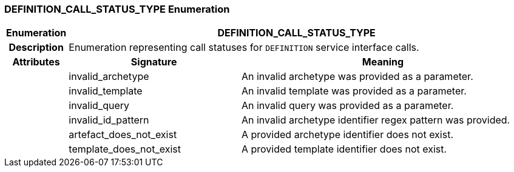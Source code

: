 === DEFINITION_CALL_STATUS_TYPE Enumeration

[cols="^1,3,5"]
|===
h|*Enumeration*
2+^h|*DEFINITION_CALL_STATUS_TYPE*

h|*Description*
2+a|Enumeration representing call statuses for `DEFINITION` service interface calls.

h|*Attributes*
^h|*Signature*
^h|*Meaning*

h|
|invalid_archetype
a|An invalid archetype was provided as a parameter.

h|
|invalid_template
a|An invalid template was provided as a parameter.

h|
|invalid_query
a|An invalid query was provided as a parameter.

h|
|invalid_id_pattern
a|An invalid archetype identifier regex pattern was provided.

h|
|artefact_does_not_exist
a|A provided archetype identifier does not exist.

h|
|template_does_not_exist
a|A provided template identifier does not exist.
|===
